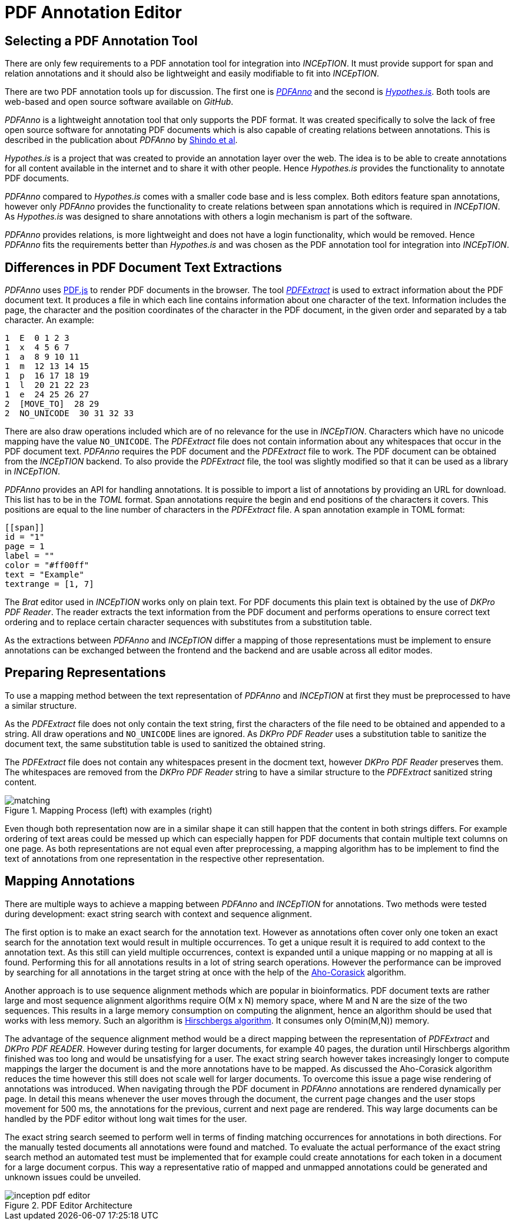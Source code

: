 [[sect_pdf_editor_dev]]
# PDF Annotation Editor

## Selecting a PDF Annotation Tool

There are only few requirements to a PDF annotation tool for integration into
_INCEpTION_.
It must provide support for span and relation annotations and
it should also be lightweight and easily modifiable to fit into _INCEpTION_.

There are two PDF annotation tools up for discussion.
The first one is https://github.com/paperai/pdfanno[_PDFAnno_] and the second
is https://github.com/hypothesis[_Hypothes.is_].
Both tools are web-based and open source software available on _GitHub_.

_PDFAnno_ is a lightweight annotation tool that only supports the PDF format.
It was created specifically to solve the lack of free open source software for
annotating PDF documents which is also capable of creating relations between
annotations. This is described in the publication about _PDFAnno_ by
https://aclweb.org/anthology/L18-1175[Shindo et al].

_Hypothes.is_ is a project that was created to provide an annotation layer
over the web. The idea is to be able to create annotations for all content
available in the internet and to share it with other people.
Hence _Hypothes.is_ provides the functionality to annotate PDF documents.

_PDFAnno_ compared to _Hypothes.is_ comes with a smaller code base and is less
complex.
Both editors feature span annotations, however only _PDFAnno_ provides the
functionality to create relations between span annotations which is required
in _INCEpTION_.
As _Hypothes.is_ was designed to share annotations with others a login mechanism
is part of the software.

_PDFAnno_ provides relations, is more lightweight and does not have a login
functionality, which would be removed.
Hence _PDFAnno_ fits the requirements better than _Hypothes.is_ and was
chosen as the PDF annotation tool for integration into _INCEpTION_.

## Differences in PDF Document Text Extractions

_PDFAnno_ uses https://github.com/mozilla/pdf.js/[PDF.js] to render PDF documents
in the browser.
The tool https://github.com/inception-project/pdfextract[_PDFExtract_] is used
to extract information about the PDF document text.
It produces a file in which each line contains information about one
character of the text.
Information includes the page, the character and the position coordinates of the
character in the PDF document, in the given order and separated by a tab character.
An example:

 1  E  0 1 2 3
 1  x  4 5 6 7
 1  a  8 9 10 11
 1  m  12 13 14 15
 1  p  16 17 18 19
 1  l  20 21 22 23
 1  e  24 25 26 27
 2  [MOVE_TO]  28 29
 2  NO_UNICODE  30 31 32 33

There are also draw operations included which are of no relevance for the use in
_INCEpTION_.
Characters which have no unicode mapping have the value `NO_UNICODE`.
The _PDFExtract_ file does not contain information about any whitespaces that
occur in the PDF document text.
_PDFAnno_ requires the PDF document and the _PDFExtract_ file to work.
The PDF document can be obtained from the _INCEpTION_ backend.
To also provide the _PDFExtract_ file, the tool was slightly modified so that it
can be used as a library in _INCEpTION_.

_PDFAnno_ provides an API for handling annotations.
It is possible to import a list of annotations by providing an URL for download.
This list has to be in the _TOML_ format.
Span annotations require the begin and end positions of the characters it covers.
This positions are equal to the line number of characters in the _PDFExtract_
file.
A span annotation example in TOML format:

 [[span]]
 id = "1"
 page = 1
 label = ""
 color = "#ff00ff"
 text = "Example"
 textrange = [1, 7]

The _Brat_ editor used in _INCEpTION_ works only on plain text.
For PDF documents this plain text is obtained by the use of _DKPro PDF Reader_.
The reader extracts the text information from the PDF document and performs
operations to ensure correct text ordering and to replace certain character
sequences with substitutes from a substitution table.

As the extractions between _PDFAnno_ and _INCEpTION_ differ a mapping of
those representations must be implement to ensure annotations can be exchanged
between the frontend and the backend and are usable across all editor modes.

## Preparing Representations

To use a mapping method between the text representation of _PDFAnno_ and
_INCEpTION_ at first they must be preprocessed to have a similar structure.

As the _PDFExtract_ file does not only contain the text string, first
the characters of the file need to be obtained and appended to a
string. All draw operations and `NO_UNICODE` lines are ignored.
As _DKPro PDF Reader_ uses a substitution table to sanitize the document text,
the same substitution table is used to sanitized the obtained string.

The _PDFExtract_ file does not contain any whitespaces present in the docment
text, however _DKPro PDF Reader_ preserves them.
The whitespaces are removed from the _DKPro PDF Reader_ string to have a similar
structure to the _PDFExtract_ sanitized string content.

image::matching.png[align="center", title="Mapping Process (left) with examples (right)"]

Even though both representation now are in a similar shape it can still happen
that the content in both strings differs.
For example ordering of text areas could be messed up which can especially happen
for PDF documents that contain multiple text columns on one page.
As both representations are not equal even after preprocessing, a mapping algorithm
has to be implement to find the text of annotations from one representation in the
respective other representation.

## Mapping Annotations

There are multiple ways to achieve a mapping between _PDFAnno_ and _INCEpTION_ for
annotations. Two methods were tested during development: exact string search
with context and sequence alignment.

The first option is to make an exact search for the annotation text.
However as annotations often cover only one token an exact
search for the annotation text would result in multiple occurrences.
To get a unique result it is required to add context to the annotation text.
As this still can yield multiple occurrences, context is expanded until a unique
mapping or no mapping at all is found.
Performing this for all annotations results in a lot of string search operations.
However the performance can be improved by searching for all annotations in the
target string at once with the help of the
https://en.wikipedia.org/wiki/Aho%E2%80%93Corasick_algorithm[Aho-Corasick] algorithm.

Another approach is to use sequence alignment methods which are popular in
bioinformatics.
PDF document texts are rather large and most sequence alignment algorithms
require O(M x N) memory space, where M and N are the size of the two sequences.
This results in a large memory consumption on computing the alignment, hence an
algorithm should be used that works with less memory.
Such an algorithm is https://en.wikipedia.org/wiki/Hirschberg%27s_algorithm[Hirschbergs algorithm].
It consumes only O(min(M,N)) memory.

The advantage of the sequence alignment method would be a direct mapping between
the representation of _PDFExtract_ and _DKPro PDF READER_.
However during testing for larger documents, for example 40 pages, the duration
until Hirschbergs algorithm finished was too long and would be unsatisfying for a user.
The exact string search however takes increasingly longer to compute mappings the
larger the document is and the more annotations have to be mapped.
As discussed the Aho-Corasick algorithm reduces the time however this still does not
scale well for larger documents.
To overcome this issue a page wise rendering of annotations was introduced.
When navigating through the PDF document in _PDFAnno_ annotations are rendered
dynamically per page.
In detail this means whenever the user moves through the document, the current
page changes and the user stops movement for 500 ms, the annotations for the
previous, current and next page are rendered.
This way large documents can be handled by the PDF editor without long wait times
for the user.

The exact string search seemed to perform well in terms of finding matching
occurrences for annotations in both directions.
For the manually tested documents all annotations were found and matched.
To evaluate the actual performance of the exact string search method an automated
test must be implemented that for example could create annotations for each token
in a document for a large document corpus.
This way a representative ratio of mapped and unmapped annotations could be
generated and unknown issues could be unveiled.

image::inception-pdf-editor.png[align="center",title="PDF Editor Architecture"]
